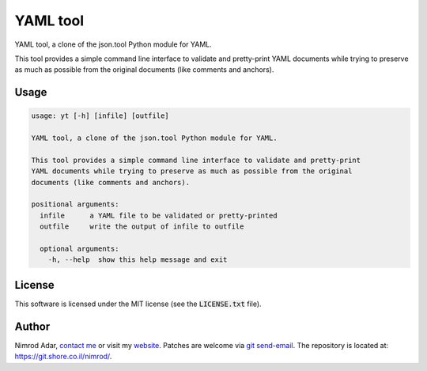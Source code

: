 YAML tool
#########

YAML tool, a clone of the json.tool Python module for YAML.

This tool provides a simple command line interface to validate and pretty-print
YAML documents while trying to preserve as much as possible from the original
documents (like comments and anchors).

Usage
-----

.. code:: shell

   usage: yt [-h] [infile] [outfile]

   YAML tool, a clone of the json.tool Python module for YAML.

   This tool provides a simple command line interface to validate and pretty-print
   YAML documents while trying to preserve as much as possible from the original
   documents (like comments and anchors).

   positional arguments:
     infile      a YAML file to be validated or pretty-printed
     outfile     write the output of infile to outfile

     optional arguments:
       -h, --help  show this help message and exit

License
-------

This software is licensed under the MIT license (see the :code:`LICENSE.txt`
file).

Author
------

Nimrod Adar, `contact me <nimrod@shore.co.il>`_ or visit my `website
<https://www.shore.co.il/>`_. Patches are welcome via `git send-email
<http://git-scm.com/book/en/v2/Git-Commands-Email>`_. The repository is located
at: https://git.shore.co.il/nimrod/.
